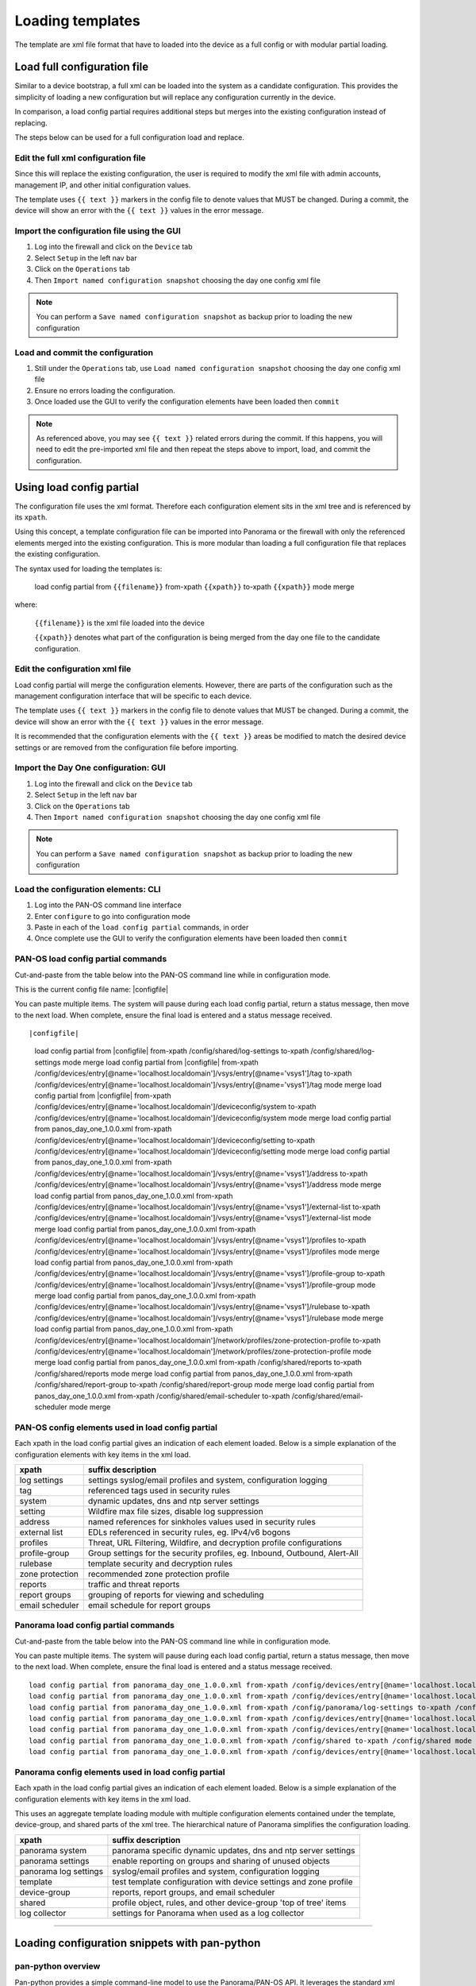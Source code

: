 
Loading templates
=================


The template are xml file format that have to loaded into the device as a full config or with modular partial loading.


Load full configuration file
----------------------------

Similar to a device bootstrap, a full xml can be loaded into the system as a candidate configuration. This provides the simplicity of loading a new configuration but will replace any configuration currently in the device.

In comparison, a load config partial requires additional steps but merges into the existing configuration instead of replacing.

The steps below can be used for a full configuration load and replace.


Edit the full xml configuration file
~~~~~~~~~~~~~~~~~~~~~~~~~~~~~~~~~~~~

Since this will replace the existing configuration, the user is required to modify the xml file with admin accounts, management IP, and other initial configuration values.

The template uses ``{{ text }}`` markers in the config file to denote values that MUST be changed.
During a commit, the device will show an error with the ``{{ text }}`` values in the error message.

Import the configuration file using the GUI
~~~~~~~~~~~~~~~~~~~~~~~~~~~~~~~~~~~~~~~~~~~

1. Log into the firewall and click on the ``Device`` tab

2. Select ``Setup`` in the left nav bar

3. Click on the ``Operations`` tab

4. Then ``Import named configuration snapshot`` choosing the day one config xml file


.. Note::
    You can perform a ``Save named configuration snapshot`` as backup prior to loading the new configuration


Load and commit the configuration
~~~~~~~~~~~~~~~~~~~~~~~~~~~~~~~~~

1. Still under the ``Operations`` tab, use ``Load named configuration snapshot`` choosing the day one config xml file

2. Ensure no errors loading the configuration.

3. Once loaded use the GUI to verify the configuration elements have been loaded then ``commit``


.. Note::
    As referenced above, you may see ``{{ text }}`` related errors during the commit.
    If this happens, you will need to edit the pre-imported xml file and then repeat the steps above to import, load, and commit the configuration.



Using load config partial
-------------------------

The configuration file uses the xml format. Therefore each configuration element sits in the xml tree and is referenced by its ``xpath``.

Using this concept, a template configuration file can be imported into Panorama or the firewall with only the referenced elements merged into the existing configuration. This is more modular than loading a full configuration file that replaces the existing configuration.

The syntax used for loading the templates is:


 load config partial from ``{{filename}}`` from-xpath ``{{xpath}}`` to-xpath ``{{xpath}}`` mode merge


where:

 ``{{filename}}`` is the xml file loaded into the device

 ``{{xpath}}`` denotes what part of the configuration is being merged from the day one file to the candidate configuration.


Edit the configuration xml file
~~~~~~~~~~~~~~~~~~~~~~~~~~~~~~~

Load config partial will merge the configuration elements.
However, there are parts of the configuration such as the management configuration interface that will be specific to each device.

The template uses ``{{ text }}`` markers in the config file to denote values that MUST be changed.
During a commit, the device will show an error with the ``{{ text }}`` values in the error message.

It is recommended that the configuration elements with the ``{{ text }}`` areas be modified to match the desired device settings or are removed from the configuration file before importing.

Import the Day One configuration: GUI
~~~~~~~~~~~~~~~~~~~~~~~~~~~~~~~~~~~~~

1. Log into the firewall and click on the ``Device`` tab

2. Select ``Setup`` in the left nav bar

3. Click on the ``Operations`` tab

4. Then ``Import named configuration snapshot`` choosing the day one config xml file


.. Note::
    You can perform a ``Save named configuration snapshot`` as backup prior to loading the new configuration


Load the configuration elements: CLI
~~~~~~~~~~~~~~~~~~~~~~~~~~~~~~~~~~~~

1. Log into the PAN-OS command line interface

2. Enter ``configure`` to go into configuration mode

3. Paste in each of the ``load config partial`` commands, in order

4. Once complete use the GUI to verify the configuration elements have been loaded then ``commit``


PAN-OS load config partial commands
~~~~~~~~~~~~~~~~~~~~~~~~~~~~~~~~~~~

Cut-and-paste from the table below into the PAN-OS command line while in configuration mode.

This is the current config file name: |configfile|

You can paste multiple items. The system will pause during each load config partial, return a status message, then move to the next load. When complete, ensure the final load is entered and a status message received.

::

|configfile|

    load config partial from |configfile| from-xpath /config/shared/log-settings to-xpath /config/shared/log-settings mode merge
    load config partial from |configfile| from-xpath /config/devices/entry[@name='localhost.localdomain']/vsys/entry[@name='vsys1']/tag to-xpath /config/devices/entry[@name='localhost.localdomain']/vsys/entry[@name='vsys1']/tag mode merge
    load config partial from |configfile| from-xpath /config/devices/entry[@name='localhost.localdomain']/deviceconfig/system to-xpath /config/devices/entry[@name='localhost.localdomain']/deviceconfig/system mode merge
    load config partial from panos_day_one_1.0.0.xml from-xpath /config/devices/entry[@name='localhost.localdomain']/deviceconfig/setting to-xpath /config/devices/entry[@name='localhost.localdomain']/deviceconfig/setting mode merge
    load config partial from panos_day_one_1.0.0.xml from-xpath /config/devices/entry[@name='localhost.localdomain']/vsys/entry[@name='vsys1']/address to-xpath /config/devices/entry[@name='localhost.localdomain']/vsys/entry[@name='vsys1']/address mode merge
    load config partial from panos_day_one_1.0.0.xml from-xpath /config/devices/entry[@name='localhost.localdomain']/vsys/entry[@name='vsys1']/external-list to-xpath /config/devices/entry[@name='localhost.localdomain']/vsys/entry[@name='vsys1']/external-list mode merge
    load config partial from panos_day_one_1.0.0.xml from-xpath /config/devices/entry[@name='localhost.localdomain']/vsys/entry[@name='vsys1']/profiles to-xpath /config/devices/entry[@name='localhost.localdomain']/vsys/entry[@name='vsys1']/profiles mode merge
    load config partial from panos_day_one_1.0.0.xml from-xpath /config/devices/entry[@name='localhost.localdomain']/vsys/entry[@name='vsys1']/profile-group to-xpath /config/devices/entry[@name='localhost.localdomain']/vsys/entry[@name='vsys1']/profile-group mode merge
    load config partial from panos_day_one_1.0.0.xml from-xpath /config/devices/entry[@name='localhost.localdomain']/vsys/entry[@name='vsys1']/rulebase to-xpath /config/devices/entry[@name='localhost.localdomain']/vsys/entry[@name='vsys1']/rulebase mode merge
    load config partial from panos_day_one_1.0.0.xml from-xpath /config/devices/entry[@name='localhost.localdomain']/network/profiles/zone-protection-profile to-xpath /config/devices/entry[@name='localhost.localdomain']/network/profiles/zone-protection-profile mode merge
    load config partial from panos_day_one_1.0.0.xml from-xpath /config/shared/reports to-xpath /config/shared/reports mode merge
    load config partial from panos_day_one_1.0.0.xml from-xpath /config/shared/report-group to-xpath /config/shared/report-group mode merge
    load config partial from panos_day_one_1.0.0.xml from-xpath /config/shared/email-scheduler to-xpath /config/shared/email-scheduler mode merge


PAN-OS config elements used in load config partial
~~~~~~~~~~~~~~~~~~~~~~~~~~~~~~~~~~~~~~~~~~~~~~~~~~

Each xpath in the load config partial gives an indication of each element loaded. Below is a simple explanation of the configuration elements with key items in the xml load.

================   ==========================================================================
xpath              suffix description
================   ==========================================================================
log settings       settings syslog/email profiles and system, configuration logging
tag                referenced tags used in security rules
system             dynamic updates, dns and ntp server settings
setting            Wildfire max file sizes, disable log suppression
address            named references for sinkholes values used in security rules
external list      EDLs referenced in security rules, eg. IPv4/v6 bogons
profiles           Threat, URL Filtering, Wildfire, and decryption profile configurations
profile-group      Group settings for the security profiles, eg. Inbound, Outbound, Alert-All
rulebase           template security and decryption rules
zone protection    recommended zone protection profile
reports            traffic and threat reports
report groups      grouping of reports for viewing and scheduling
email scheduler    email schedule for report groups
================   ==========================================================================


Panorama load config partial commands
~~~~~~~~~~~~~~~~~~~~~~~~~~~~~~~~~~~~~

Cut-and-paste from the table below into the PAN-OS command line while in configuration mode.

You can paste multiple items. The system will pause during each load config partial, return a status message, then move to the next load. When complete, ensure the final load is entered and a status message received.

::

    load config partial from panorama_day_one_1.0.0.xml from-xpath /config/devices/entry[@name='localhost.localdomain']/deviceconfig/system to-xpath /config/devices/entry[@name='localhost.localdomain']/deviceconfig/system mode merge
    load config partial from panorama_day_one_1.0.0.xml from-xpath /config/devices/entry[@name='localhost.localdomain']/deviceconfig/setting to-xpath /config/devices/entry[@name='localhost.localdomain']/deviceconfig/setting mode merge
    load config partial from panorama_day_one_1.0.0.xml from-xpath /config/panorama/log-settings to-xpath /config/panorama/log-settings mode merge
    load config partial from panorama_day_one_1.0.0.xml from-xpath /config/devices/entry[@name='localhost.localdomain']/template to-xpath /config/devices/entry[@name='localhost.localdomain']/template mode merge
    load config partial from panorama_day_one_1.0.0.xml from-xpath /config/devices/entry[@name='localhost.localdomain']/device-group to-xpath /config/devices/entry[@name='localhost.localdomain']/device-group mode merge
    load config partial from panorama_day_one_1.0.0.xml from-xpath /config/shared to-xpath /config/shared mode merge
    load config partial from panorama_day_one_1.0.0.xml from-xpath /config/devices/entry[@name='localhost.localdomain']/log-collector-group to-xpath /config/devices/entry[@name='localhost.localdomain']/log-collector-group mode merge



Panorama config elements used in load config partial
~~~~~~~~~~~~~~~~~~~~~~~~~~~~~~~~~~~~~~~~~~~~~~~~~~

Each xpath in the load config partial gives an indication of each element loaded. Below is a simple explanation of the configuration elements with key items in the xml load.

This uses an aggregate template loading module with multiple configuration elements contained under the template, device-group, and shared parts of the xml tree. The hierarchical nature of Panorama simplifies the configuration loading.

======================  ==========================================================================
xpath                   suffix description
======================  ==========================================================================
panorama system         panorama specific dynamic updates, dns and ntp server settings
panorama settings       enable reporting on groups and sharing of unused objects
panorama log settings   syslog/email profiles and system, configuration logging
template                test template configuration with device settings and zone profile
device-group            reports, report groups, and email scheduler
shared                  profile object, rules, and other device-group 'top of tree' items
log collector           settings for Panorama when used as a log collector
======================  ==========================================================================

______________________________________________________________________

Loading configuration snippets with pan-python
----------------------------------------------

pan-python overview
~~~~~~~~~~~~~~~~~~~

Pan-python provides a simple command-line model to use the Panorama/PAN-OS API. It leverages the standard xml xpath+element model to push configuration changes to the device. The GitHub repo is found here:

`pan-python repo
<https://github.com/kevinsteves/pan-python>`_


Training for pan-python including the initial install and getting the device api-key are found here:


`pan-python api lab
<http://api-lab.paloaltonetworks.com>`_


Before using pan-python, it helps to be familiar with the xpaths used in the template along with the configuration load order. These provide the foundation for the xpath and element references in the examples below.


`xpath and snippet load order
<https://github.com/PaloAltoNetworks/iron-skillet/wiki/Panorama-PAN-OS-API-Overview>`_


pan-python full syntax for loading a config element
~~~~~~~~~~~~~~~~~~~~~~~~~~~~~~~~~~~~~~~~~~~~~~~~~~~

The standard entry model is
::

    panxapi.py -h ``{{ ip address }}`` -K ``{{ api-key }}`` -S ``{{ filename.xml }}`` "``{{ xpath }}``"


where the elements are:
::

    {{ ip address }} is the device ip address
    {{ api-key }} is the user/device specific api-key
    {{ filename }} is the xml snippet to be loaded
    {{ xpath }} is the xpath specific to the config element


For example, to load the tag.xml file to ip address 192.168.55.10 and api-key: 12345 would be
::
    panxapi.py -h 192.168.55.10 -K 12345 -S tag.xml "/config/devices/entry[@name='localhost.localdomain']/vsys/entry[@name='vsys1']/tag"


or an external list object (aka EDL)
::
    panxapi.py -h 192.168.55.10 -K 12345 -S external_list.xml "/config/devices/entry[@name='localhost.localdomain']/vsys/entry[@name='vsys1']/external-list"



Simple scripts can be used to iterate through multiple load requests.


.. Note::
   Based on the local pan-python install and use of .panrc you may not require the -h and -K elements and only have to reference the xpath and filename.


_________________________________________________

The Panorama/PAN-OS API and XML
-------------------------------

API Overview
~~~~~~~~~~~~

For extended reading about the API, you can access the documentation for 8.1 here:

`PAN-OS API Reference
<https://www.paloaltonetworks.com/documentation/81/pan-os/xml-api>`_


The configuration file and api calls are XML specific. XML is based on XML nodes with the xpath specifying the node in the tree to be referenced. Thus in order to use the API, two configuration items are needed:

1. The xpath pointing to the node to be configured
2. The xml snippet to be used as the element in the configuration

Along with these two items, the IP address of the device and a user-based API are required to modify the configuration.


Reference values contained in the repo
~~~~~~~~~~~~~~~~~~~~~~~~~~~~~~~~~~~~~~


``xpaths list``: a python dictionary that can be used within scripts. The key is the reference name for the xpath and the value is the xpath name. The key and value will be referenced in the table below to show load order.

``config snippets folder``: set of xml files named according to config element; referenced as the value in the snippet load order dictionary

``snippet load order``: A python Ordered Dictionary used to show the config load order. The key is the xpath name from the xpaths list and the value is the config snippet file name. Load order is critical since some configuration elements like security rules rely on predefined objects such as EDLs, logging profiles, and security profiles.

With the xpath, snippet, and load order various tools such as pan-python, curl, and postman can be used to add configuration using the API. Other tools such as Ansible and Terraform use the same concept but have their own template format to create playbooks and responders.



Panorama items


    `xpaths
    <https://github.com/PaloAltoNetworks/iron-skillet/blob/master/docs/panorama_xpaths_list.py>`_

    `snippets
    <https://github.com/PaloAltoNetworks/iron-skillet/tree/master/Panorama_version-08.0/xml-config-snippets>`_

    `load order
    <https://github.com/PaloAltoNetworks/iron-skillet/blob/master/docs/panorama_snippet_load_order.py>`_



PAN-OS items


    `xpaths
    <https://github.com/PaloAltoNetworks/iron-skillet/blob/master/docs/panorama_xpaths_list.py>`_

    `snippets
    <https://github.com/PaloAltoNetworks/iron-skillet/tree/master/PANOS_version-08.0/xml-config-snippets>`_

    `load order
    <https://github.com/PaloAltoNetworks/iron-skillet/blob/master/docs/panorama_snippet_load_order.py>`_




With the xpath, snippet, and load order various tools such as pan-python, curl, and postman can be used to add configuration using the API. Other tools such as Ansible and Terraform use the same concept but have their own template format to create playbooks and responders.
